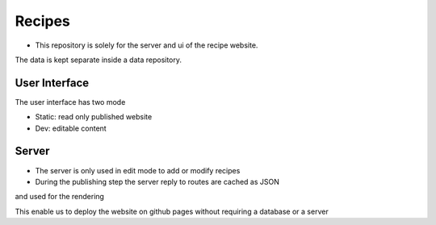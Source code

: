 Recipes
=======

* This repository is solely for the server and ui of the recipe website.
The data is kept separate inside a data repository.

User Interface
--------------

The user interface has two mode

* Static: read only published website
* Dev: editable content


Server
------

* The server is only used in edit mode to add or modify recipes
* During the publishing step the server reply to routes are cached as JSON
and used for the rendering

This enable us to deploy the website on github pages without requiring a database or a server